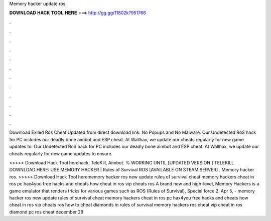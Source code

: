Memory hacker update ros



𝐃𝐎𝐖𝐍𝐋𝐎𝐀𝐃 𝐇𝐀𝐂𝐊 𝐓𝐎𝐎𝐋 𝐇𝐄𝐑𝐄 ===> http://gg.gg/11802k?951766



.



.



.



.



.



.



.



.



.



.



.



.

Download Exiled Ros Cheat Updated from direct download link. No Popups and No Malware. Our Undetected RoS hack for PC includes our deadly bone aimbot and ESP cheat. At Wallhax, we update our cheats regularly for new game updates to. Our Undetected RoS hack for PC includes our deadly bone aimbot and ESP cheat. At Wallhax, we update our cheats regularly for new game updates to ensure.

>>>>> Download Hack Tool herehack, TeleKill, Aimbot. % WORKING UNTIL [UPDATED VERSION ] TELEKILL DOWNLOAD HERE: USE MEMORY HACKER | Rules of Survival ROS [AVAILABLE ON STEAM SERVER] . Memory hacker ros. >>>>> Download Hack Tool herememory hacker ros new update rules of survival cheat memory hackers cheat in ros pc hax4you free hacks and cheats how cheat in ros vip cheats ros A brand new and high-level, Memory Hackers is a game emulator that renders tricks for various games such as ROS (Rules of Survival), Special force 2. Apr 5, - memory hacker ros new update rules of survival cheat memory hackers cheat in ros pc hax4you free hacks and cheats how cheat in ros vip cheats ros how to cheat diamonds in rules of survival memory hackers ros cheat vip cheat in ros diamond pc ros cheat december 29 
